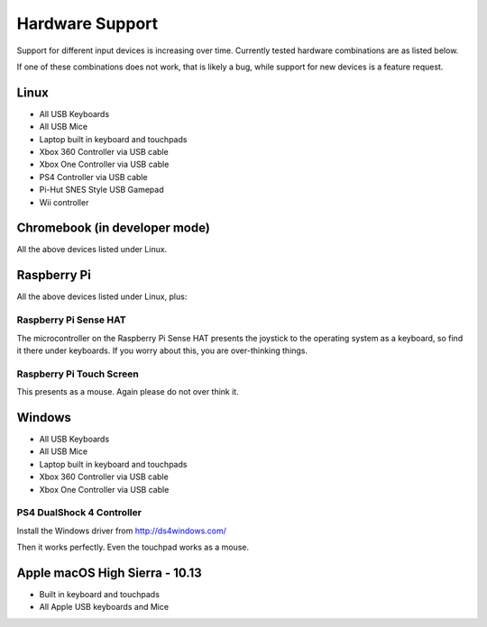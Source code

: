 .. _hardwaresupport:

Hardware Support
================

Support for different input devices is increasing over time. Currently
tested hardware combinations are as listed below.

If one of these combinations does not work, that is likely a bug,
while support for new devices is a feature request.

Linux
-----

* All USB Keyboards
* All USB Mice
* Laptop built in keyboard and touchpads
* Xbox 360 Controller via USB cable
* Xbox One Controller via USB cable
* PS4 Controller via USB cable
* Pi-Hut SNES Style USB Gamepad
* Wii controller

Chromebook (in developer mode)
------------------------------

All the above devices listed under Linux.

Raspberry Pi
------------

All the above devices listed under Linux, plus:

Raspberry Pi Sense HAT
~~~~~~~~~~~~~~~~~~~~~~

The microcontroller on the Raspberry Pi Sense HAT presents the
joystick to the operating system as a keyboard, so find it there under
keyboards. If you worry about this, you are over-thinking things.

Raspberry Pi Touch Screen
~~~~~~~~~~~~~~~~~~~~~~~~~

This presents as a mouse. Again please do not over think it.

Windows
-------

* All USB Keyboards
* All USB Mice
* Laptop built in keyboard and touchpads
* Xbox 360 Controller via USB cable
* Xbox One Controller via USB cable

PS4 DualShock 4 Controller
~~~~~~~~~~~~~~~~~~~~~~~~~~

Install the Windows driver from http://ds4windows.com/

Then it works perfectly. Even the touchpad works as a mouse.

Apple macOS High Sierra - 10.13
-------------------------------

* Built in keyboard and touchpads
* All Apple USB keyboards and Mice
